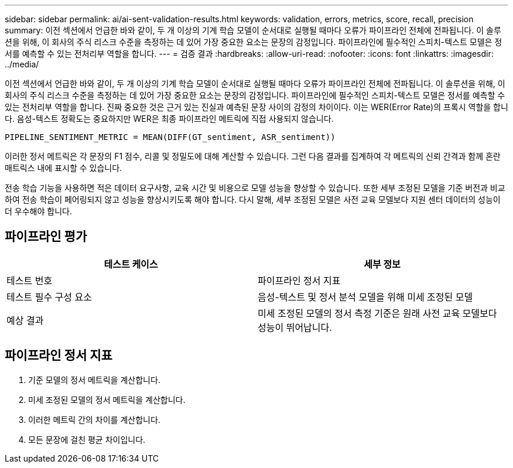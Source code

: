 ---
sidebar: sidebar 
permalink: ai/ai-sent-validation-results.html 
keywords: validation, errors, metrics, score, recall, precision 
summary: 이전 섹션에서 언급한 바와 같이, 두 개 이상의 기계 학습 모델이 순서대로 실행될 때마다 오류가 파이프라인 전체에 전파됩니다. 이 솔루션을 위해, 이 회사의 주식 리스크 수준을 측정하는 데 있어 가장 중요한 요소는 문장의 감정입니다. 파이프라인에 필수적인 스피치-텍스트 모델은 정서를 예측할 수 있는 전처리부 역할을 합니다. 
---
= 검증 결과
:hardbreaks:
:allow-uri-read: 
:nofooter: 
:icons: font
:linkattrs: 
:imagesdir: ../media/


[role="lead"]
이전 섹션에서 언급한 바와 같이, 두 개 이상의 기계 학습 모델이 순서대로 실행될 때마다 오류가 파이프라인 전체에 전파됩니다. 이 솔루션을 위해, 이 회사의 주식 리스크 수준을 측정하는 데 있어 가장 중요한 요소는 문장의 감정입니다. 파이프라인에 필수적인 스피치-텍스트 모델은 정서를 예측할 수 있는 전처리부 역할을 합니다. 진짜 중요한 것은 근거 있는 진실과 예측된 문장 사이의 감정의 차이이다. 이는 WER(Error Rate)의 프록시 역할을 합니다. 음성-텍스트 정확도는 중요하지만 WER은 최종 파이프라인 메트릭에 직접 사용되지 않습니다.

....
PIPELINE_SENTIMENT_METRIC = MEAN(DIFF(GT_sentiment, ASR_sentiment))
....
이러한 정서 메트릭은 각 문장의 F1 점수, 리콜 및 정밀도에 대해 계산할 수 있습니다. 그런 다음 결과를 집계하여 각 메트릭의 신뢰 간격과 함께 혼란 매트릭스 내에 표시할 수 있습니다.

전송 학습 기능을 사용하면 적은 데이터 요구사항, 교육 시간 및 비용으로 모델 성능을 향상할 수 있습니다. 또한 세부 조정된 모델을 기준 버전과 비교하여 전송 학습이 페어링되지 않고 성능을 향상시키도록 해야 합니다. 다시 말해, 세부 조정된 모델은 사전 교육 모델보다 지원 센터 데이터의 성능이 더 우수해야 합니다.



== 파이프라인 평가

|===
| 테스트 케이스 | 세부 정보 


| 테스트 번호 | 파이프라인 정서 지표 


| 테스트 필수 구성 요소 | 음성-텍스트 및 정서 분석 모델을 위해 미세 조정된 모델 


| 예상 결과 | 미세 조정된 모델의 정서 측정 기준은 원래 사전 교육 모델보다 성능이 뛰어납니다. 
|===


== 파이프라인 정서 지표

. 기준 모델의 정서 메트릭을 계산합니다.
. 미세 조정된 모델의 정서 메트릭을 계산합니다.
. 이러한 메트릭 간의 차이를 계산합니다.
. 모든 문장에 걸친 평균 차이입니다.

